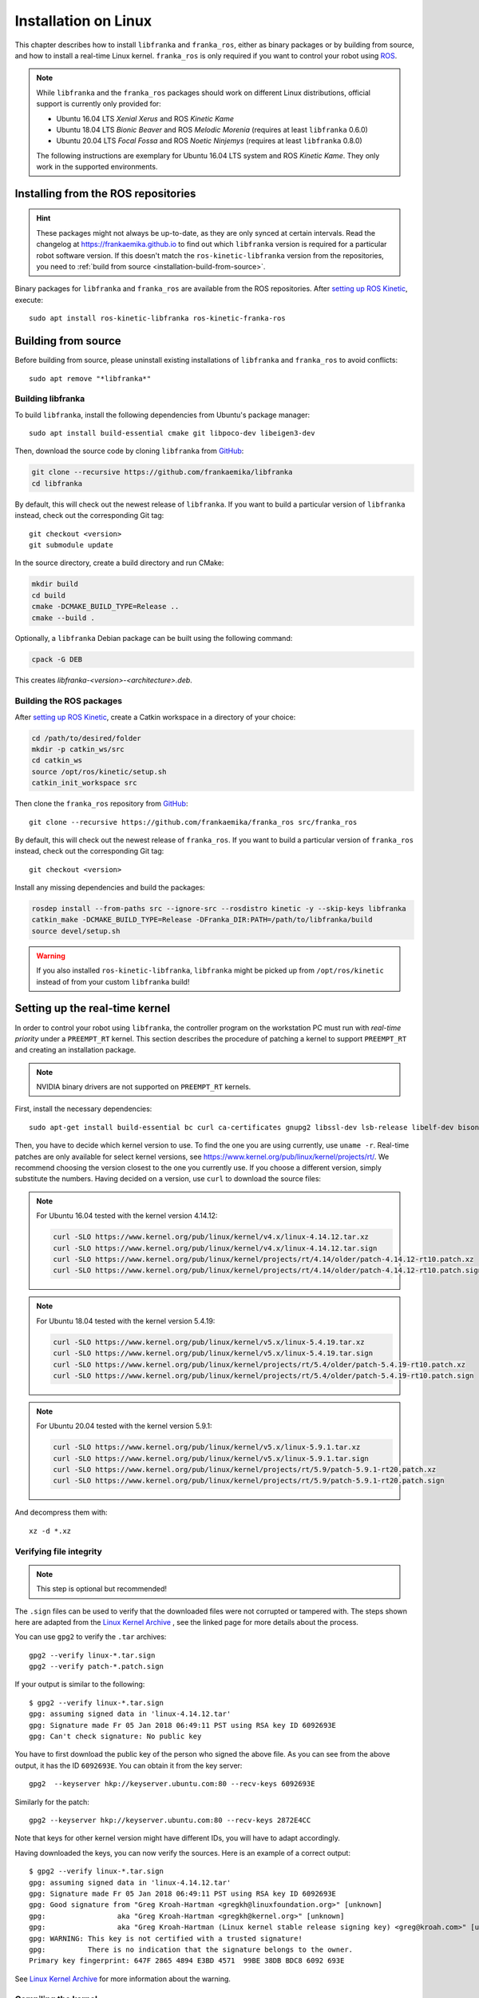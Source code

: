 Installation on Linux
=====================

This chapter describes how to install ``libfranka`` and ``franka_ros``, either
as binary packages or by building from source, and how to install a real-time
Linux kernel. ``franka_ros`` is only required if you want to control your robot
using `ROS <http://www.ros.org/>`_.

.. note::

   While ``libfranka`` and the ``franka_ros`` packages should work on different Linux distributions,
   official support is currently only provided for:

   * Ubuntu 16.04 LTS `Xenial Xerus` and ROS `Kinetic Kame`
   * Ubuntu 18.04 LTS `Bionic Beaver` and ROS `Melodic Morenia` (requires at least ``libfranka`` 0.6.0)
   * Ubuntu 20.04 LTS `Focal Fossa` and ROS `Noetic Ninjemys` (requires at least ``libfranka`` 0.8.0)

   The following instructions are exemplary for Ubuntu 16.04 LTS system and ROS `Kinetic Kame`.
   They only work in the supported environments.

Installing from the ROS repositories
------------------------------------

.. hint::

    These packages might not always be up-to-date, as they are only synced at certain intervals.
    Read the changelog at https://frankaemika.github.io to find out which ``libfranka`` version is required for
    a particular robot software version. If this doesn't match the ``ros-kinetic-libfranka`` version from the
    repositories, you need to :ref:`build from source <installation-build-from-source>`.

Binary packages for ``libfranka`` and ``franka_ros`` are available from the ROS repositories.
After `setting up ROS Kinetic <http://wiki.ros.org/kinetic/Installation/Ubuntu>`__, execute::

    sudo apt install ros-kinetic-libfranka ros-kinetic-franka-ros

.. _installation-build-from-source:

Building from source
--------------------

Before building from source, please uninstall existing installations of ``libfranka`` and
``franka_ros`` to avoid conflicts::

    sudo apt remove "*libfranka*"



.. _build-libfranka:

Building libfranka
^^^^^^^^^^^^^^^^^^

To build ``libfranka``, install the following dependencies from Ubuntu's package manager::

    sudo apt install build-essential cmake git libpoco-dev libeigen3-dev

Then, download the source code by cloning ``libfranka`` from `GitHub <https://github.com/frankaemika/libfranka>`__:

.. code-block:: shell

    git clone --recursive https://github.com/frankaemika/libfranka
    cd libfranka

By default, this will check out the newest release of ``libfranka``. If you want to build a particular version of
``libfranka`` instead, check out the corresponding Git tag::

    git checkout <version>
    git submodule update

In the source directory, create a build directory and run CMake:

.. code-block:: shell

    mkdir build
    cd build
    cmake -DCMAKE_BUILD_TYPE=Release ..
    cmake --build .

Optionally, a ``libfranka`` Debian package can be built using the following command:

.. code-block:: shell

    cpack -G DEB

This creates `libfranka-<version>-<architecture>.deb`.

Building the ROS packages
^^^^^^^^^^^^^^^^^^^^^^^^^

After `setting up ROS Kinetic <https://wiki.ros.org/kinetic/Installation/Ubuntu>`__, create a Catkin
workspace in a directory of your choice:

.. code-block:: shell

    cd /path/to/desired/folder
    mkdir -p catkin_ws/src
    cd catkin_ws
    source /opt/ros/kinetic/setup.sh
    catkin_init_workspace src

Then clone the ``franka_ros`` repository from `GitHub <https://github.com/frankaemika/franka_ros>`__::

    git clone --recursive https://github.com/frankaemika/franka_ros src/franka_ros

By default, this will check out the newest release of ``franka_ros``. If you want to build a particular version of
``franka_ros`` instead, check out the corresponding Git tag::

    git checkout <version>

Install any missing dependencies and build the packages:

.. code-block:: shell

    rosdep install --from-paths src --ignore-src --rosdistro kinetic -y --skip-keys libfranka
    catkin_make -DCMAKE_BUILD_TYPE=Release -DFranka_DIR:PATH=/path/to/libfranka/build
    source devel/setup.sh

.. warning::
    If you also installed ``ros-kinetic-libfranka``, ``libfranka`` might be picked up from ``/opt/ros/kinetic``
    instead of from your custom ``libfranka`` build!

.. _preempt:

Setting up the real-time kernel
-------------------------------

In order to control your robot using ``libfranka``, the controller program on
the workstation PC must run with `real-time priority` under a ``PREEMPT_RT``
kernel. This section describes the procedure of patching a kernel to support
``PREEMPT_RT`` and creating an installation package.

.. note::

    NVIDIA binary drivers are not supported on ``PREEMPT_RT`` kernels.

First, install the necessary dependencies::

    sudo apt-get install build-essential bc curl ca-certificates gnupg2 libssl-dev lsb-release libelf-dev bison flex dwarves zstd

Then, you have to decide which kernel version to use. To find the one you are
using currently, use ``uname -r``. Real-time patches are only available for
select kernel versions, see
https://www.kernel.org/pub/linux/kernel/projects/rt/. We recommend choosing the
version closest to the one you currently use. If you choose a
different version, simply substitute the numbers. Having decided on a version,
use ``curl`` to download the source files:

.. note::
   For Ubuntu 16.04 tested with the kernel version 4.14.12:

   .. code::

      curl -SLO https://www.kernel.org/pub/linux/kernel/v4.x/linux-4.14.12.tar.xz
      curl -SLO https://www.kernel.org/pub/linux/kernel/v4.x/linux-4.14.12.tar.sign
      curl -SLO https://www.kernel.org/pub/linux/kernel/projects/rt/4.14/older/patch-4.14.12-rt10.patch.xz
      curl -SLO https://www.kernel.org/pub/linux/kernel/projects/rt/4.14/older/patch-4.14.12-rt10.patch.sign

.. note::
   For Ubuntu 18.04 tested with the kernel version 5.4.19:

   .. code::

     curl -SLO https://www.kernel.org/pub/linux/kernel/v5.x/linux-5.4.19.tar.xz
     curl -SLO https://www.kernel.org/pub/linux/kernel/v5.x/linux-5.4.19.tar.sign
     curl -SLO https://www.kernel.org/pub/linux/kernel/projects/rt/5.4/older/patch-5.4.19-rt10.patch.xz
     curl -SLO https://www.kernel.org/pub/linux/kernel/projects/rt/5.4/older/patch-5.4.19-rt10.patch.sign

.. note::
   For Ubuntu 20.04 tested with the kernel version 5.9.1:

   .. code::

     curl -SLO https://www.kernel.org/pub/linux/kernel/v5.x/linux-5.9.1.tar.xz
     curl -SLO https://www.kernel.org/pub/linux/kernel/v5.x/linux-5.9.1.tar.sign
     curl -SLO https://www.kernel.org/pub/linux/kernel/projects/rt/5.9/patch-5.9.1-rt20.patch.xz
     curl -SLO https://www.kernel.org/pub/linux/kernel/projects/rt/5.9/patch-5.9.1-rt20.patch.sign

And decompress them with::

    xz -d *.xz

Verifying file integrity
^^^^^^^^^^^^^^^^^^^^^^^^

.. note::
   This step is optional but recommended!

The ``.sign`` files can be used to verify that the downloaded files were not
corrupted or tampered with. The steps shown here are adapted from the
`Linux Kernel Archive <https://www.kernel.org/signature.html>`_ , see the
linked page for more details about the process.

You can use ``gpg2`` to verify the ``.tar`` archives::

    gpg2 --verify linux-*.tar.sign
    gpg2 --verify patch-*.patch.sign

If your output is similar to the following::

    $ gpg2 --verify linux-*.tar.sign
    gpg: assuming signed data in 'linux-4.14.12.tar'
    gpg: Signature made Fr 05 Jan 2018 06:49:11 PST using RSA key ID 6092693E
    gpg: Can't check signature: No public key

You have to first download the public key of the person who signed the above
file. As you can  see from the above output, it has the ID ``6092693E``. You can
obtain it from the key server::

    gpg2  --keyserver hkp://keyserver.ubuntu.com:80 --recv-keys 6092693E

Similarly for the patch::

    gpg2 --keyserver hkp://keyserver.ubuntu.com:80 --recv-keys 2872E4CC

Note that keys for other kernel version might have different IDs, you will have to
adapt accordingly.

Having downloaded the keys, you can now verify the sources. Here is an example of
a correct output::

    $ gpg2 --verify linux-*.tar.sign
    gpg: assuming signed data in 'linux-4.14.12.tar'
    gpg: Signature made Fr 05 Jan 2018 06:49:11 PST using RSA key ID 6092693E
    gpg: Good signature from "Greg Kroah-Hartman <gregkh@linuxfoundation.org>" [unknown]
    gpg:                 aka "Greg Kroah-Hartman <gregkh@kernel.org>" [unknown]
    gpg:                 aka "Greg Kroah-Hartman (Linux kernel stable release signing key) <greg@kroah.com>" [unknown]
    gpg: WARNING: This key is not certified with a trusted signature!
    gpg:          There is no indication that the signature belongs to the owner.
    Primary key fingerprint: 647F 2865 4894 E3BD 4571  99BE 38DB BDC8 6092 693E

See `Linux Kernel Archive <https://www.kernel.org/signature.html>`_
for more information about the warning.



Compiling the kernel
^^^^^^^^^^^^^^^^^^^^

Once you are sure the files were downloaded properly, you can extract the source
code and apply the patch::

    tar xf linux-*.tar
    cd linux-*/
    patch -p1 < ../patch-*.patch

Next copy your currently booted kernel configuration as the default config for the new real time kernel::

    cp -v /boot/config-$(uname -r) .config

Now you can use this config as the default to configure the build::

    make olddefconfig
    make menuconfig

The second command brings up a terminal interface in which you can configure the preemption model. Navigate with the
arrow keys to *General Setup* > *Preemption Model* and select *Fully Preemptible Kernel (Real-Time)*.

After that navigate to *Cryptographic API* > *Certificates for signature checking*
(at the very bottom of the list) > *Provide system-wide ring of trusted keys* >
*Additional X.509 keys for default system keyring*

Remove the "debian/canonical-certs.pem" from the prompt and press Ok. Save this
configuration to ``.config`` and exit the TUI.

.. note::
   If you prefer GUIs over TUIs use ``make xconfig`` instead of ``make menuconfig``

Afterwards, you are ready to compile the kernel. As this is a lengthy process, set the
multithreading option ``-j`` to the number of your CPU cores::

    make -j$(nproc) deb-pkg

Finally, you are ready to install the newly created package. The exact names
depend on your environment, but you are looking for ``headers`` and ``images``
packages without the ``dbg`` suffix. To install::

    sudo dpkg -i ../linux-headers-*.deb ../linux-image-*.deb

Verifying the new kernel
^^^^^^^^^^^^^^^^^^^^^^^^

Restart your system. The Grub boot menu should now allow you to choose your
newly installed kernel. To see which one is currently being used, see the output
of the ``uname -a`` command. It should contain the string ``PREEMPT RT`` and the
version number you chose. Additionally, ``/sys/kernel/realtime`` should exist and
contain the the number ``1``.

.. _installation-real-time:

Allow a user to set real-time permissions for its processes
^^^^^^^^^^^^^^^^^^^^^^^^^^^^^^^^^^^^^^^^^^^^^^^^^^^^^^^^^^^

After the ``PREEMPT_RT`` kernel is installed and running, add a group named
`realtime` and add the user controlling your robot to this group::

    sudo addgroup realtime
    sudo usermod -a -G realtime $(whoami)

Afterwards, add the following limits to the `realtime` group in
``/etc/security/limits.conf``::

    @realtime soft rtprio 99
    @realtime soft priority 99
    @realtime soft memlock 102400
    @realtime hard rtprio 99
    @realtime hard priority 99
    @realtime hard memlock 102400

The limits will be applied after you log out and in again.
